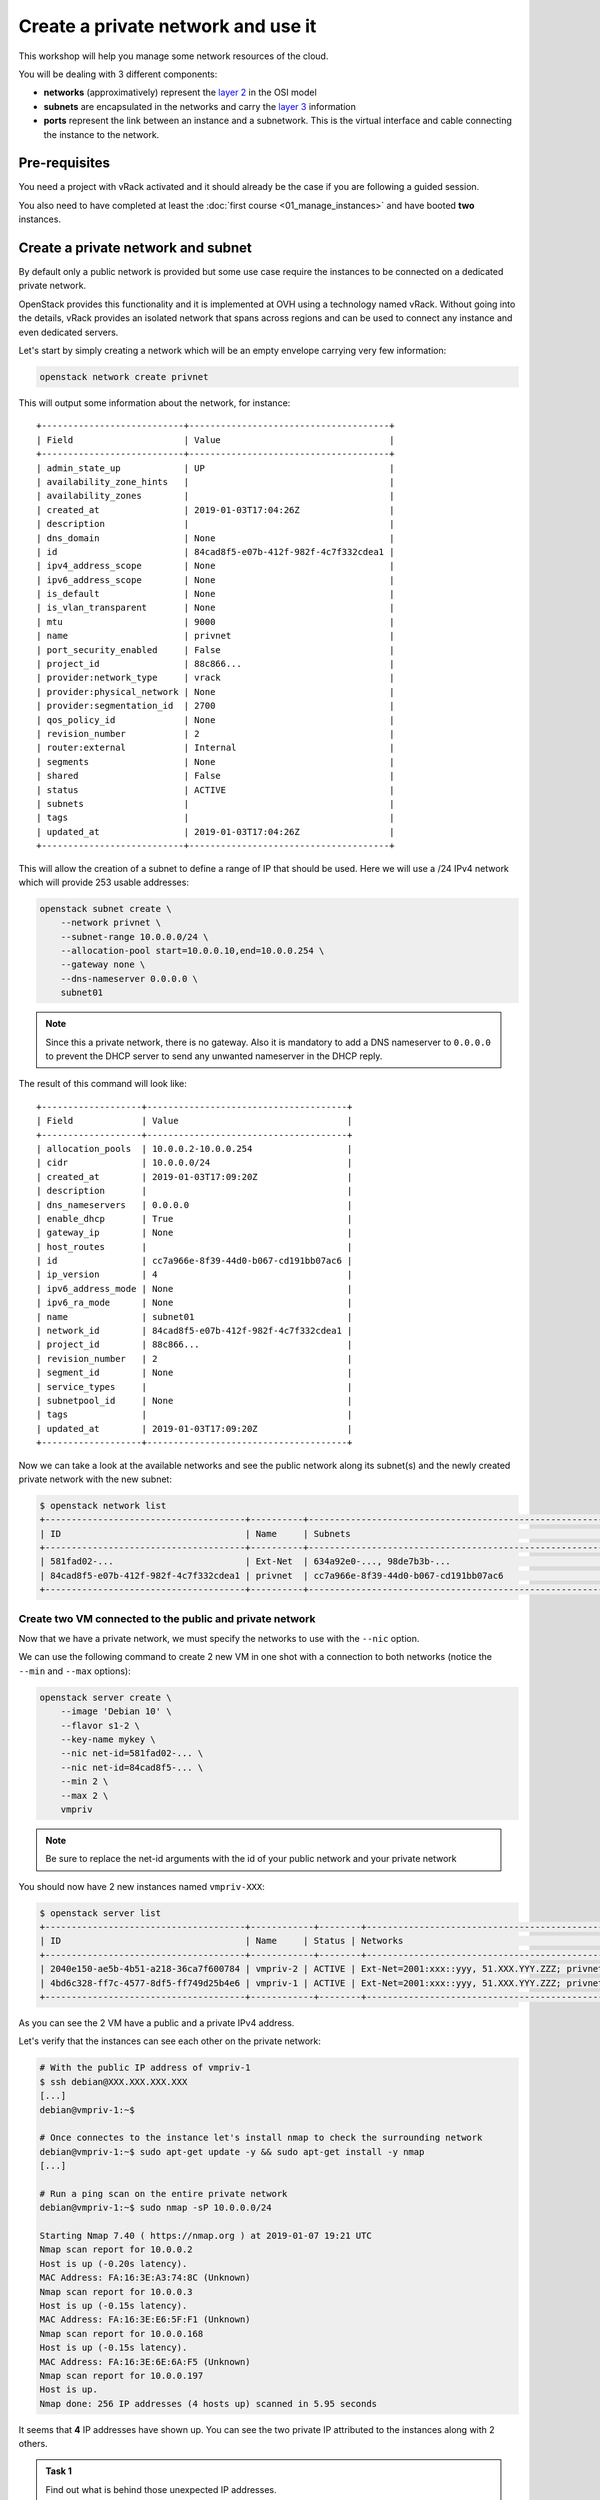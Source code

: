 Create a private network and use it
===================================

This workshop will help you manage some network resources of the cloud.

You will be dealing with 3 different components:

* **networks** (approximatively) represent the `layer 2
  <https://en.wikipedia.org/wiki/Data_link_layer>`__ in the OSI model
* **subnets** are encapsulated in the networks and carry the `layer 3
  <https://en.wikipedia.org/wiki/Network_layer>`__ information
* **ports** represent the link between an instance and a subnetwork. This is the virtual interface
  and cable connecting the instance to the network.

Pre-requisites
--------------

You need a project with vRack activated and it should already be the case if you are following a guided session.

You also need to have completed at least the :doc:`first course
<01_manage_instances>` and have booted **two** instances.

Create a private network and subnet
-----------------------------------

By default only a public network is provided but some use case require the instances to be connected
on a dedicated private network.

OpenStack provides this functionality and it is implemented at OVH using a technology named vRack.
Without going into the details, vRack provides an isolated network that spans across regions and can
be used to connect any instance and even dedicated servers.

Let's start by simply creating a network which will be an empty envelope carrying very few
information:

.. code:: shell

    openstack network create privnet

This will output some information about the network, for instance:

::

    +---------------------------+--------------------------------------+
    | Field                     | Value                                |
    +---------------------------+--------------------------------------+
    | admin_state_up            | UP                                   |
    | availability_zone_hints   |                                      |
    | availability_zones        |                                      |
    | created_at                | 2019-01-03T17:04:26Z                 |
    | description               |                                      |
    | dns_domain                | None                                 |
    | id                        | 84cad8f5-e07b-412f-982f-4c7f332cdea1 |
    | ipv4_address_scope        | None                                 |
    | ipv6_address_scope        | None                                 |
    | is_default                | None                                 |
    | is_vlan_transparent       | None                                 |
    | mtu                       | 9000                                 |
    | name                      | privnet                              |
    | port_security_enabled     | False                                |
    | project_id                | 88c866...                            |
    | provider:network_type     | vrack                                |
    | provider:physical_network | None                                 |
    | provider:segmentation_id  | 2700                                 |
    | qos_policy_id             | None                                 |
    | revision_number           | 2                                    |
    | router:external           | Internal                             |
    | segments                  | None                                 |
    | shared                    | False                                |
    | status                    | ACTIVE                               |
    | subnets                   |                                      |
    | tags                      |                                      |
    | updated_at                | 2019-01-03T17:04:26Z                 |
    +---------------------------+--------------------------------------+

This will allow the creation of a subnet to define a range of IP that should be used. Here we will
use a /24 IPv4 network which will provide 253 usable addresses:

.. code:: shell

    openstack subnet create \
        --network privnet \
        --subnet-range 10.0.0.0/24 \
        --allocation-pool start=10.0.0.10,end=10.0.0.254 \
        --gateway none \
        --dns-nameserver 0.0.0.0 \
        subnet01

.. note::

    Since this a private network, there is no gateway. Also it is mandatory to add a DNS nameserver
    to ``0.0.0.0`` to prevent the DHCP server to send any unwanted nameserver in the DHCP reply.

The result of this command will look like:

::

    +-------------------+--------------------------------------+
    | Field             | Value                                |
    +-------------------+--------------------------------------+
    | allocation_pools  | 10.0.0.2-10.0.0.254                  |
    | cidr              | 10.0.0.0/24                          |
    | created_at        | 2019-01-03T17:09:20Z                 |
    | description       |                                      |
    | dns_nameservers   | 0.0.0.0                              |
    | enable_dhcp       | True                                 |
    | gateway_ip        | None                                 |
    | host_routes       |                                      |
    | id                | cc7a966e-8f39-44d0-b067-cd191bb07ac6 |
    | ip_version        | 4                                    |
    | ipv6_address_mode | None                                 |
    | ipv6_ra_mode      | None                                 |
    | name              | subnet01                             |
    | network_id        | 84cad8f5-e07b-412f-982f-4c7f332cdea1 |
    | project_id        | 88c866...                            |
    | revision_number   | 2                                    |
    | segment_id        | None                                 |
    | service_types     |                                      |
    | subnetpool_id     | None                                 |
    | tags              |                                      |
    | updated_at        | 2019-01-03T17:09:20Z                 |
    +-------------------+--------------------------------------+

Now we can take a look at the available networks and see the public network along its subnet(s) and
the newly created private network with the new subnet:

.. code:: shell

    $ openstack network list
    +--------------------------------------+----------+----------------------------------------------------------------------------+
    | ID                                   | Name     | Subnets                                                                    |
    +--------------------------------------+----------+----------------------------------------------------------------------------+
    | 581fad02-...                         | Ext-Net  | 634a92e0-..., 98de7b3b-...                                                 |
    | 84cad8f5-e07b-412f-982f-4c7f332cdea1 | privnet  | cc7a966e-8f39-44d0-b067-cd191bb07ac6                                       |
    +--------------------------------------+----------+----------------------------------------------------------------------------+

Create two VM connected to the public and private network
^^^^^^^^^^^^^^^^^^^^^^^^^^^^^^^^^^^^^^^^^^^^^^^^^^^^^^^^^

Now that we have a private network, we must specify the networks to use with the ``--nic`` option.

We can use the following command to create 2 new VM in one shot with a connection to both networks
(notice the ``--min`` and ``--max`` options):

.. code:: shell

    openstack server create \
        --image 'Debian 10' \
        --flavor s1-2 \
        --key-name mykey \
        --nic net-id=581fad02-... \
        --nic net-id=84cad8f5-... \
        --min 2 \
        --max 2 \
        vmpriv

.. note::

    Be sure to replace the net-id arguments with the id of your public network and your private
    network

You should now have 2 new instances named ``vmpriv-XXX``:

.. code:: shell

    $ openstack server list
    +--------------------------------------+------------+--------+------------------------------------------------------------+----------+--------+
    | ID                                   | Name     | Status | Networks                                                  | Image     | Flavor |
    +--------------------------------------+------------+--------+------------------------------------------------------------+----------+--------+
    | 2040e150-ae5b-4b51-a218-36ca7f600784 | vmpriv-2 | ACTIVE | Ext-Net=2001:xxx::yyy, 51.XXX.YYY.ZZZ; privnet=10.0.0.168 | Debian 10 | s1-2   |
    | 4bd6c328-ff7c-4577-8df5-ff749d25b4e6 | vmpriv-1 | ACTIVE | Ext-Net=2001:xxx::yyy, 51.XXX.YYY.ZZZ; privnet=10.0.0.197 | Debian 10 | s1-2   |
    +--------------------------------------+------------+--------+------------------------------------------------------------+----------+--------+

As you can see the 2 VM have a public and a private IPv4 address.

Let's verify that the instances can see each other on the private network:

.. code:: shell

    # With the public IP address of vmpriv-1
    $ ssh debian@XXX.XXX.XXX.XXX
    [...]
    debian@vmpriv-1:~$

    # Once connectes to the instance let's install nmap to check the surrounding network
    debian@vmpriv-1:~$ sudo apt-get update -y && sudo apt-get install -y nmap
    [...]

    # Run a ping scan on the entire private network
    debian@vmpriv-1:~$ sudo nmap -sP 10.0.0.0/24

    Starting Nmap 7.40 ( https://nmap.org ) at 2019-01-07 19:21 UTC
    Nmap scan report for 10.0.0.2
    Host is up (-0.20s latency).
    MAC Address: FA:16:3E:A3:74:8C (Unknown)
    Nmap scan report for 10.0.0.3
    Host is up (-0.15s latency).
    MAC Address: FA:16:3E:E6:5F:F1 (Unknown)
    Nmap scan report for 10.0.0.168
    Host is up (-0.15s latency).
    MAC Address: FA:16:3E:6E:6A:F5 (Unknown)
    Nmap scan report for 10.0.0.197
    Host is up.
    Nmap done: 256 IP addresses (4 hosts up) scanned in 5.95 seconds

It seems that **4** IP addresses have shown up. You can see the two private IP attributed to the
instances along with 2 others.

.. admonition:: Task 1

    Find out what is behind those unexpected IP addresses.

.. note::

    Take a look at the ``ports`` of your project: ``openstack port list`` and ``openstack port
    show`` should help you.

Delete the two VM connected to the private network
^^^^^^^^^^^^^^^^^^^^^^^^^^^^^^^^^^^^^^^^^^^^^^^^^^

The private network test is done, now is time to remove the two ``vmpriv-XXX`` you just created.


.. admonition:: Task 2

    Delete the ``vmpriv-XXX`` instances.

Hotplug ports
-------------

The same goes for the network ports as for the volumes: instead of unplugging an external hard-drive
from one machine to plug it to another, just imagine you unplug a network card and its cable and
plug it back into another machine.

The advantage of creating a network port separately is that a port will have an IP address
permanently assigned to it on creation. So if you remove the instance, you still keep the IP address
on the port which is left after the deletion of the instance.

Create a port
^^^^^^^^^^^^^

So let's add a private port with an IP address that we choose beforehand: ``10.0.0.100``.

To create the port you will need the subnet and network id of the private network so first you
should run:

.. code:: shell

    openstack subnet list

Now you can create a new port with a predetermined address:

.. code:: shell

    openstack port create --fixed-ip subnet=cc7a966e-...,ip-address=10.0.0.100 --network 84cad8f5-... priv01

The new port should appear as ``DOWN`` in the list returned by ``openstack port list``.

Plug the port to ``vm01``
^^^^^^^^^^^^^^^^^^^^^^^^^

Let's plug the port we created to the ``vm01`` instance.

First you need the ID of the port you just created. You can find it with the following command:

.. code:: shell

    # To search and display as list:
    openstack port list --fixed-ip ip-address=10.0.0.100

    # Or just select the ID:
    openstack port list -f value -c ID --fixed-ip ip-address=10.0.0.100

Now, using this ID, we can add it to an instance:

.. code:: shell

    openstack server add port vm01 c695b5d8-...

The OS (Debian 10 here) should be able to use the new interface right away by sending a DHCP
request. Let's make sure of it by connecting to ``vm01`` and checking the interface is up and well
configured:

::

    # With the public IP address of vm01
    $ ssh debian@XXX.XXX.XXX.XXX
    [...]
    debian@vm01:~$

    # Check that you see two interfaces (three if you count the loopback...)
    debian@vm01:~$ ip addr show
    1: lo: <LOOPBACK,UP,LOWER_UP> mtu 65536 qdisc noqueue state UNKNOWN group default qlen 1000
        link/loopback 00:00:00:00:00:00 brd 00:00:00:00:00:00
        inet 127.0.0.1/8 scope host lo
           valid_lft forever preferred_lft forever
        inet6 ::1/128 scope host
           valid_lft forever preferred_lft forever
    2: eth0: <BROADCAST,MULTICAST,UP,LOWER_UP> mtu 1500 qdisc pfifo_fast state UP group default qlen 1000
        link/ether fa:16:3e:60:92:82 brd ff:ff:ff:ff:ff:ff
        inet 54.37.76.135/32 brd 54.37.76.135 scope global dynamic eth0
           valid_lft 82668sec preferred_lft 82668sec
        inet6 fe80::f816:3eff:fe60:9282/64 scope link
           valid_lft forever preferred_lft forever
    3: eth1: <BROADCAST,MULTICAST,UP,LOWER_UP> mtu 1500 qdisc pfifo_fast state UP group default qlen 1000
        link/ether fa:16:3e:48:41:46 brd ff:ff:ff:ff:ff:ff
        inet6 fe80::f816:3eff:fe48:4146/64 scope link
           valid_lft forever preferred_lft forever

    # If eth1 does not have an IP address, wait a bit until you see one appear.
    debian@vm01:~$ ip a s eth1
    3: eth1: <BROADCAST,MULTICAST,UP,LOWER_UP> mtu 1500 qdisc pfifo_fast state UP group default qlen 1000
        link/ether fa:16:3e:48:41:46 brd ff:ff:ff:ff:ff:ff
        inet 10.0.0.100/24 brd 10.0.0.255 scope global dynamic eth1
           valid_lft 86398sec preferred_lft 86398sec
        inet6 fe80::f816:3eff:fe48:4146/64 scope link
           valid_lft forever preferred_lft forever

    # (yeah you can abbreviate the ip commands...)

You can proceed to do the following things:

.. admonition:: Task 3

    Connect to ``vm01`` and check you can now ping another IP address on the private network

.. note::

    You should already know there are two other addresses and you should be able to ping them both

Move the port to another VM
^^^^^^^^^^^^^^^^^^^^^^^^^^^

Just for fun, let's now detach the private port of ``vm01`` and attach it to ``vm02``.

So first you need to remove the port from ``vm01``:

.. code:: shell

    openstack server remove port vm01 c695b5d8-...

Check that the port is still there with a status ``DOWN``:

.. code:: shell

    openstack port show c695b5d8-...

We can finally re-attach the port to ``vm02``:

.. code:: shell

    openstack server add port vm02 c695b5d8-...

A quick look at the instance should confirm the port is connected:

.. code:: shell

    openstack server show vm02

You should be able to complete the following tasks on your own:

.. admonition:: Task 4

    Connect to ``vm02`` and use dhclient to get an IP address on the private network as done
    previously on ``vm01``

.. admonition:: Task 5

    Check you can now ping another IP address on the private network from ``vm02``

You're up
---------

To finish this workshop, complete the following:

.. admonition:: Task 6

    Move the port ``priv01`` back on ``vm01``.

.. admonition:: Task 7

    Create a new private port named ``priv02``, with IP address ``10.0.0.101`` and attach it to ``vm02``. Make sure it is up and that ``vm02`` gets an IP address from the DHCP.

.. admonition:: Evaluation

    Connect to **each** instance and run the following command to check you did everything right:

    .. code:: shell

        # From the first VM
        debian@vm01:~$ curl -sL https://{WORKSHOP_SERVER}/check/103 | sh

        # And from the second one
        debian@vm02:~$ curl -sL https://{WORKSHOP_SERVER}/check/103 | sh

Once you are ready, move on to the :doc:`next course <04_deploy_app_manual>`.
